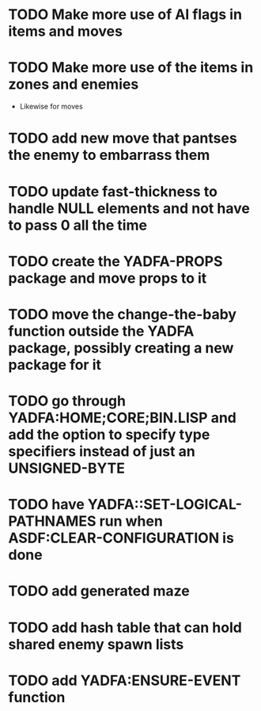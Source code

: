 * TODO Make more use of AI flags in items and moves
* TODO Make more use of the items in zones and enemies
  - Likewise for moves
* TODO add new move that pantses the enemy to embarrass them
* TODO update fast-thickness to handle NULL elements and not have to pass 0 all the time
* TODO create the YADFA-PROPS package and move props to it
* TODO move the change-the-baby function outside the YADFA package, possibly creating a new package for it
* TODO go through YADFA:HOME;CORE;BIN.LISP and add the option to specify type specifiers instead of just an UNSIGNED-BYTE
* TODO have YADFA::SET-LOGICAL-PATHNAMES run when ASDF:CLEAR-CONFIGURATION is done
* TODO add generated maze
* TODO add hash table that can hold shared enemy spawn lists
* TODO add YADFA:ENSURE-EVENT function
